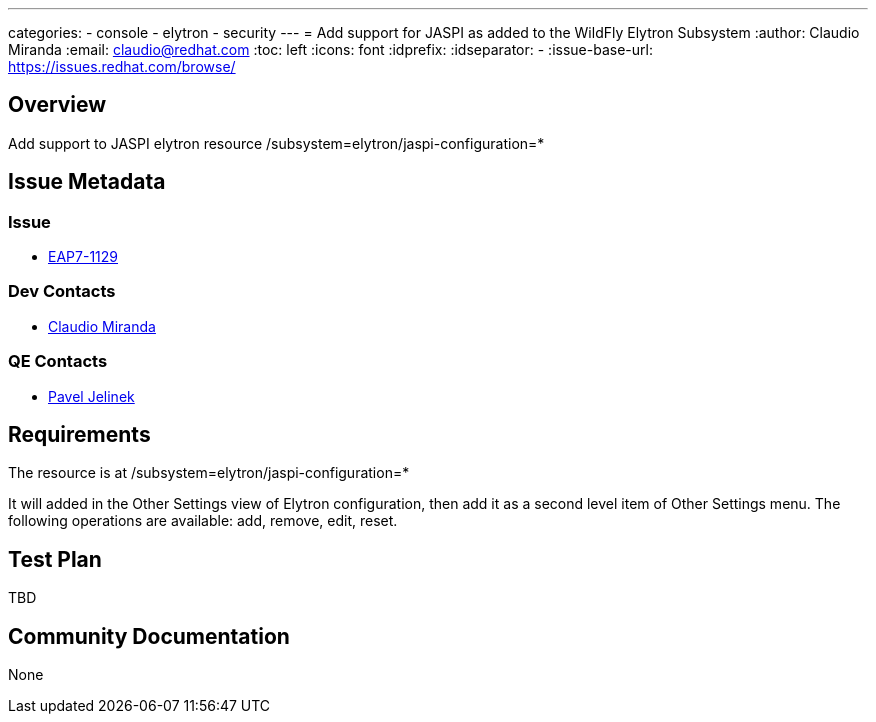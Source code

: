---
categories:
  - console
  - elytron
  - security 
---
= Add support for JASPI as added to the WildFly Elytron Subsystem
:author:            Claudio Miranda
:email:             claudio@redhat.com
:toc:               left
:icons:             font
:idprefix:
:idseparator:       -
:issue-base-url:    https://issues.redhat.com/browse/

== Overview

Add support to JASPI elytron resource /subsystem=elytron/jaspi-configuration=*

== Issue Metadata

=== Issue

* https://issues.redhat.com/browse/EAP7-1129[EAP7-1129]

=== Dev Contacts

* mailto:claudio@redhat.com[Claudio Miranda]

=== QE Contacts

* mailto:pjelinek@redhat.com[Pavel Jelinek]

== Requirements

The resource is at /subsystem=elytron/jaspi-configuration=*

It will added in the Other Settings view of Elytron configuration, then add it as a second level item of Other Settings menu.
The following operations are available: add, remove, edit, reset.


== Test Plan

TBD

== Community Documentation

None
